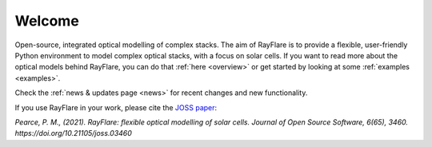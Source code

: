 ********
Welcome
********

Open-source, integrated optical modelling of complex stacks. The aim of RayFlare is to provide a flexible, user-friendly
Python environment to model complex optical stacks, with a focus on solar cells. If you want to read more about the
optical models behind RayFlare, you can do that :ref:`here <overview>` or get started by looking at some
:ref:`examples <examples>`.

Check the :ref:`news & updates page <news>` for recent changes and new functionality.

If you use RayFlare in your work, please cite the `JOSS paper`_:

*Pearce, P. M., (2021). RayFlare: flexible optical modelling of solar cells. Journal of Open Source Software, 6(65), 3460.
https://doi.org/10.21105/joss.03460*

.. _JOSS paper: https://doi.org/10.21105/joss.03460
